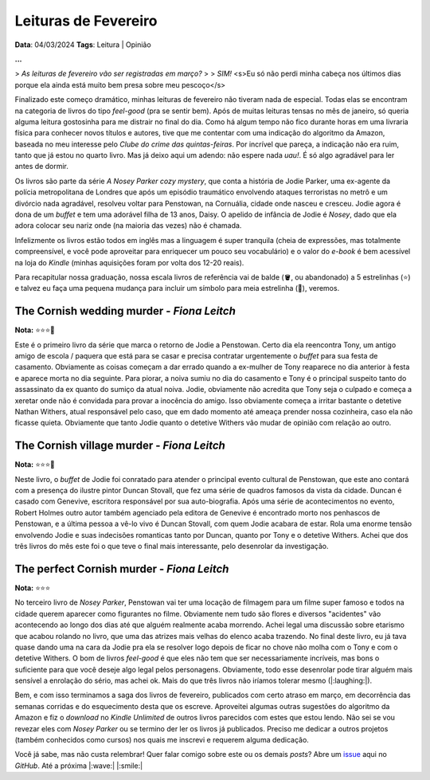 Leituras de Fevereiro
=====================

**Data**: 04/03/2024
**Tags**: Leitura | Opinião

**...**

> *As leituras de fevereiro vão ser registradas em março?*
> 
> *SIM!* <s>Eu só não perdi minha cabeça nos últimos dias porque ela ainda está muito bem presa sobre meu pescoço</s>

Finalizado este começo dramático, minhas leituras de fevereiro não tiveram nada de especial.
Todas elas se encontram na categoria de livros do tipo *feel-good* (pra se sentir bem). 
Após de muitas leituras tensas no mês de janeiro, só queria alguma leitura gostosinha para me distrair no final do dia.
Como há algum tempo não fico durante horas em uma livraria física para conhecer novos títulos e autores, 
tive que me contentar com uma indicação do algoritmo da Amazon, baseada no meu interesse pelo 
*Clube do crime das quintas-feiras*. Por incrível que pareça, a indicação não era ruim, tanto que já estou no 
quarto livro. Mas já deixo aqui um adendo: não espere nada *uau!*. É só algo agradável para ler antes de dormir.

Os livros são parte da série *A Nosey Parker cozy mystery*, que conta a história de Jodie Parker, uma ex-agente
da polícia metropolitana de Londres que após um episódio traumático envolvendo ataques terroristas no metrô e um
divórcio nada agradável, resolveu voltar para Penstowan, na Cornuália, cidade onde nasceu e cresceu.
Jodie agora é dona de um *buffet* e tem uma adorável filha de 13 anos, Daisy. O apelido de infância de Jodie é *Nosey*,
dado que ela adora colocar seu nariz onde (na maioria das vezes) não é chamada.

Infelizmente os livros estão todos em inglês mas a linguagem é super tranquila (cheia de expressões, mas
totalmente compreensível, e você pode aproveitar para enriquecer um pouco seu vocabulário) e o valor do *e-book* é bem acessível na loja do *Kindle* (minhas aquisições foram por
volta dos 12-20 reais). 

Para recapitular nossa graduação, nossa escala livros de referência vai de balde (🪣, ou abandonado) a 5 estrelinhas
(⭐) e talvez eu faça uma pequena mudança para incluir um símbolo para meia estrelinha (🧦), veremos.

The Cornish wedding murder - *Fiona Leitch*
-------------------------------------------
**Nota:** ⭐⭐⭐🧦

Este é o primeiro livro da série que marca o retorno de Jodie a Penstowan. Certo dia ela reencontra Tony, um antigo
amigo de escola / paquera que está para se casar e precisa contratar urgentemente o *buffet* para sua festa de
casamento. Obviamente as coisas começam a dar errado quando a ex-mulher de Tony reaparece no dia anterior à festa
e aparece morta no dia seguinte. Para piorar, a noiva sumiu no dia do casamento e Tony é o principal suspeito tanto do assassinato da ex
quanto do sumiço da atual noiva. Jodie, obviamente não acredita que Tony seja o culpado e começa a xeretar onde não
é convidada para provar a inocência do amigo. Isso obviamente começa a irritar bastante o detetive Nathan Withers,
atual responsável pelo caso, que em dado momento até ameaça prender nossa cozinheira, caso ela não ficasse quieta.
Obviamente que tanto Jodie quanto o detetive Withers vão mudar de opinião com relação ao outro.

The Cornish village murder - *Fiona Leitch*
-------------------------------------------
**Nota:** ⭐⭐⭐🧦

Neste livro, o *buffet* de Jodie foi conratado para atender o  principal evento cultural de Penstowan, que este ano 
contará com a presença do ilustre pintor Duncan Stovall, que fez uma série de quadros famosos da vista da cidade. 
Duncan é casado com Genevive, escritora responsável por sua auto-biografia. Após uma série de acontecimentos no evento,
Robert Holmes outro autor também agenciado pela editora de Genevive é encontrado morto nos penhascos de Penstowan, 
e a última pessoa a vê-lo vivo é Duncan Stovall, com quem Jodie acabara de estar. Rola uma enorme tensão envolvendo
Jodie e suas indecisões romanticas tanto por Duncan, quanto por Tony e o detetive Withers. Achei que dos três livros 
do mês este foi o que teve o final mais interessante, pelo desenrolar da investigação.

The perfect Cornish murder - *Fiona Leitch*
-------------------------------------------
**Nota:** ⭐⭐⭐ 

No terceiro livro de *Nosey Parker*, Penstowan vai ter uma locação de filmagem para um filme super famoso e todos
na cidade querem aparecer como figurantes no filme. Obviamente nem tudo são flores e diversos "acidentes" vão
acontecendo ao longo dos dias até que alguém realmente acaba morrendo. Achei legal uma discussão sobre etarismo que
acabou rolando no livro, que uma das atrizes mais velhas do elenco acaba trazendo. No final deste livro, eu já tava 
quase dando uma na cara da Jodie pra ela se resolver logo depois de ficar no chove não molha com o Tony e com o 
detetive Withers. O bom de livros *feel-good* é que eles não tem que ser necessariamente incríveis, mas bons o 
suficiente para que você deseje algo legal pelos personagens. Obviamente, todo esse desenrolar pode tirar alguém 
mais sensível a enrolação do sério, mas achei ok. Mais do que três livros não iríamos tolerar mesmo (|:laughing:|).

Bem, e com isso terminamos a saga dos livros de fevereiro, publicados com certo atraso em março, em decorrência das
semanas corridas e do esquecimento desta que os escreve. Aproveitei algumas outras sugestões do algoritmo da Amazon
e fiz o *download* no *Kindle Unlimited* de outros livros parecidos com estes que estou lendo. Não sei se vou 
revezar eles com *Nosey Parker* ou se termino der ler os livros já publicados. Preciso me dedicar a outros projetos
(também conhecidos como cursos) nos quais me inscrevi e requerem alguma dedicação.

Você já sabe, mas não custa relembrar! Quer falar comigo sobre este ou os demais *posts*? Abre um 
`issue <https://github.com/renataakemii/blog/issues>`_ aqui no *GitHub*. Até a próxima |:wave:| |:smile:|